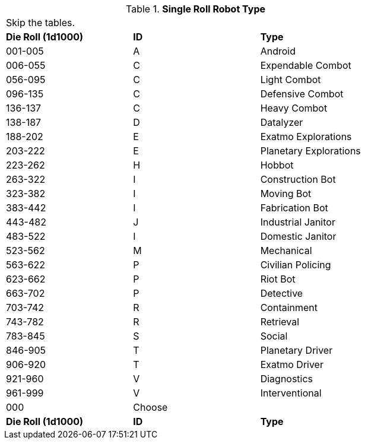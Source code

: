 // new for version 6.0
// Table 5.24 Robot Dimensions
.*Single Roll Robot Type*
[width="75%",cols="^,^,<"]
|===
3+<|Skip the tables.  
s|Die Roll (1d1000)
s|ID
s|Type

|001-005
|A
|Android

|006-055
|C
|Expendable Combot

|056-095
|C
|Light Combot

|096-135
|C
|Defensive Combot

|136-137
|C
|Heavy Combot

|138-187
|D
|Datalyzer

|188-202
|E
|Exatmo Explorations

|203-222
|E
|Planetary Explorations

|223-262
|H
|Hobbot

|263-322
|I
|Construction Bot

|323-382
|I
|Moving Bot

|383-442
|I
|Fabrication Bot

|443-482
|J
|Industrial Janitor

|483-522
|I
|Domestic Janitor

|523-562
|M
|Mechanical

|563-622
|P
|Civilian Policing

|623-662
|P
|Riot Bot

|663-702
|P
|Detective

|703-742
|R
|Containment

|743-782
|R
|Retrieval

|783-845
|S
|Social

|846-905
|T
|Planetary Driver

|906-920
|T
|Exatmo Driver

|921-960
|V
|Diagnostics

|961-999
|V
|Interventional

|000
|Choose
|

s|Die Roll (1d1000)
s|ID
s|Type
|===